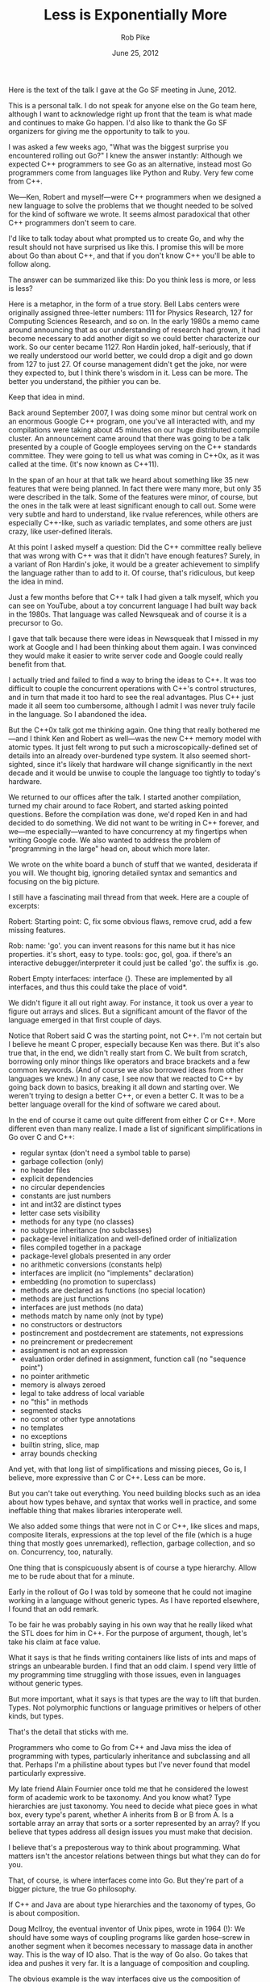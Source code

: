 #+TITLE: Less is Exponentially More
#+AUTHOR: Rob Pike
#+DATE: June 25, 2012

Here is the text of the talk I gave at the Go SF meeting in June, 2012.

This is a personal talk. I do not speak for anyone else on the Go team here,
although I want to acknowledge right up front that the team is what made and
continues to make Go happen. I'd also like to thank the Go SF organizers for
giving me the opportunity to talk to you.

I was asked a few weeks ago, "What was the biggest surprise you encountered
rolling out Go?" I knew the answer instantly: Although we expected C++
programmers to see Go as an alternative, instead most Go programmers come from
languages like Python and Ruby. Very few come from C++.

We—Ken, Robert and myself—were C++ programmers when we designed a new language
to solve the problems that we thought needed to be solved for the kind of
software we wrote. It seems almost paradoxical that other C++ programmers don't
seem to care.

I'd like to talk today about what prompted us to create Go, and why the result
should not have surprised us like this. I promise this will be more about Go
than about C++, and that if you don't know C++ you'll be able to follow along.

The answer can be summarized like this: Do you think less is more, or less is
less?

Here is a metaphor, in the form of a true story. Bell Labs centers were
originally assigned three-letter numbers: 111 for Physics Research, 127 for
Computing Sciences Research, and so on. In the early 1980s a memo came around
announcing that as our understanding of research had grown, it had become
necessary to add another digit so we could better characterize our work. So our
center became 1127. Ron Hardin joked, half-seriously, that if we really
understood our world better, we could drop a digit and go down from 127 to
just 27. Of course management didn't get the joke, nor were they expected to,
but I think there's wisdom in it. Less can be more. The better you understand,
the pithier you can be.

Keep that idea in mind.

Back around September 2007, I was doing some minor but central work on an
enormous Google C++ program, one you've all interacted with, and my compilations
were taking about 45 minutes on our huge distributed compile cluster. An
announcement came around that there was going to be a talk presented by a couple
of Google employees serving on the C++ standards committee. They were going to
tell us what was coming in C++0x, as it was called at the time. (It's now known
as C++11).

In the span of an hour at that talk we heard about something like 35 new
features that were being planned. In fact there were many more, but only 35 were
described in the talk. Some of the features were minor, of course, but the ones
in the talk were at least significant enough to call out. Some were very subtle
and hard to understand, like rvalue references, while others are especially
C++-like, such as variadic templates, and some others are just crazy, like
user-defined literals.

At this point I asked myself a question: Did the C++ committee really believe
that was wrong with C++ was that it didn't have enough features? Surely, in a
variant of Ron Hardin's joke, it would be a greater achievement to simplify the
language rather than to add to it. Of course, that's ridiculous, but keep the
idea in mind.

Just a few months before that C++ talk I had given a talk myself, which you can
see on YouTube, about a toy concurrent language I had built way back in the
1980s. That language was called Newsqueak and of course it is a precursor to Go.

I gave that talk because there were ideas in Newsqueak that I missed in my work
at Google and I had been thinking about them again. I was convinced they would
make it easier to write server code and Google could really benefit from that.

I actually tried and failed to find a way to bring the ideas to C++. It was too
difficult to couple the concurrent operations with C++'s control structures, and
in turn that made it too hard to see the real advantages. Plus C++ just made it
all seem too cumbersome, although I admit I was never truly facile in the
language. So I abandoned the idea.

But the C++0x talk got me thinking again. One thing that really bothered me—and
I think Ken and Robert as well—was the new C++ memory model with atomic types.
It just felt wrong to put such a microscopically-defined set of details into an
already over-burdened type system. It also seemed short-sighted, since it's
likely that hardware will change significantly in the next decade and it would
be unwise to couple the language too tightly to today's hardware.

We returned to our offices after the talk. I started another compilation, turned
my chair around to face Robert, and started asking pointed questions. Before the
compilation was done, we'd roped Ken in and had decided to do something. We did
not want to be writing in C++ forever, and we—me especially—wanted to have
concurrency at my fingertips when writing Google code. We also wanted to address
the problem of "programming in the large" head on, about which more later.

We wrote on the white board a bunch of stuff that we wanted, desiderata if you
will. We thought big, ignoring detailed syntax and semantics and focusing on the
big picture.

I still have a fascinating mail thread from that week. Here are a couple of
excerpts:

Robert: Starting point: C, fix some obvious flaws, remove crud, add a few
missing features.

Rob: name: 'go'. you can invent reasons for this name but it has nice
properties. it's short, easy to type. tools: goc, gol, goa. if there's an
interactive debugger/interpreter it could just be called 'go'. the suffix is
.go.

Robert Empty interfaces: interface {}. These are implemented by all interfaces,
and thus this could take the place of void*.

We didn't figure it all out right away. For instance, it took us over a year to
figure out arrays and slices. But a significant amount of the flavor of the
language emerged in that first couple of days.

Notice that Robert said C was the starting point, not C++. I'm not certain but I
believe he meant C proper, especially because Ken was there. But it's also true
that, in the end, we didn't really start from C. We built from scratch,
borrowing only minor things like operators and brace brackets and a few common
keywords. (And of course we also borrowed ideas from other languages we knew.)
In any case, I see now that we reacted to C++ by going back down to basics,
breaking it all down and starting over. We weren't trying to design a better
C++, or even a better C. It was to be a better language overall for the kind of
software we cared about.

In the end of course it came out quite different from either C or C++. More
different even than many realize. I made a list of significant simplifications
in Go over C and C++:

- regular syntax (don't need a symbol table to parse)
- garbage collection (only)
- no header files
- explicit dependencies
- no circular dependencies
- constants are just numbers
- int and int32 are distinct types
- letter case sets visibility
- methods for any type (no classes)
- no subtype inheritance (no subclasses)
- package-level initialization and well-defined order of initialization
- files compiled together in a package
- package-level globals presented in any order
- no arithmetic conversions (constants help)
- interfaces are implicit (no "implements" declaration)
- embedding (no promotion to superclass)
- methods are declared as functions (no special location)
- methods are just functions
- interfaces are just methods (no data)
- methods match by name only (not by type)
- no constructors or destructors
- postincrement and postdecrement are statements, not expressions
- no preincrement or predecrement
- assignment is not an expression
- evaluation order defined in assignment, function call (no "sequence point")
- no pointer arithmetic
- memory is always zeroed
- legal to take address of local variable
- no "this" in methods
- segmented stacks
- no const or other type annotations
- no templates
- no exceptions
- builtin string, slice, map
- array bounds checking

And yet, with that long list of simplifications and missing pieces, Go is, I
believe, more expressive than C or C++. Less can be more.

But you can't take out everything. You need building blocks such as an idea
about how types behave, and syntax that works well in practice, and some
ineffable thing that makes libraries interoperate well.

We also added some things that were not in C or C++, like slices and maps,
composite literals, expressions at the top level of the file (which is a huge
thing that mostly goes unremarked), reflection, garbage collection, and so on.
Concurrency, too, naturally.

One thing that is conspicuously absent is of course a type hierarchy. Allow me
to be rude about that for a minute.

Early in the rollout of Go I was told by someone that he could not imagine
working in a language without generic types. As I have reported elsewhere, I
found that an odd remark.

To be fair he was probably saying in his own way that he really liked what the
STL does for him in C++. For the purpose of argument, though, let's take his
claim at face value.

What it says is that he finds writing containers like lists of ints and maps of
strings an unbearable burden. I find that an odd claim. I spend very little of
my programming time struggling with those issues, even in languages without
generic types.

But more important, what it says is that types are the way to lift that burden.
Types. Not polymorphic functions or language primitives or helpers of other
kinds, but types.

That's the detail that sticks with me.

Programmers who come to Go from C++ and Java miss the idea of programming with
types, particularly inheritance and subclassing and all that. Perhaps I'm a
philistine about types but I've never found that model particularly expressive.

My late friend Alain Fournier once told me that he considered the lowest form of
academic work to be taxonomy. And you know what? Type hierarchies are just
taxonomy. You need to decide what piece goes in what box, every type's parent,
whether A inherits from B or B from A. Is a sortable array an array that sorts
or a sorter represented by an array? If you believe that types address all
design issues you must make that decision.

I believe that's a preposterous way to think about programming. What matters
isn't the ancestor relations between things but what they can do for you.

That, of course, is where interfaces come into Go. But they're part of a bigger
picture, the true Go philosophy.

If C++ and Java are about type hierarchies and the taxonomy of types, Go is
about composition.

Doug McIlroy, the eventual inventor of Unix pipes, wrote in 1964 (!): We should
have some ways of coupling programs like garden hose--screw in another segment
when it becomes necessary to massage data in another way. This is the way of IO
also. That is the way of Go also. Go takes that idea and pushes it very far. It
is a language of composition and coupling.

The obvious example is the way interfaces give us the composition of components.
It doesn't matter what that thing is, if it implements method M I can just drop
it in here.

Another important example is how concurrency gives us the composition of
independently executing computations.

And there's even an unusual (and very simple) form of type composition:
embedding.

These compositional techniques are what give Go its flavor, which is profoundly
different from the flavor of C++ or Java programs.

===========

There's an unrelated aspect of Go's design I'd like to touch upon: Go was
designed to help write big programs, written and maintained by big teams.

There's this idea about "programming in the large" and somehow C++ and Java own
that domain. I believe that's just a historical accident, or perhaps an
industrial accident. But the widely held belief is that it has something to do
with object-oriented design.

I don't buy that at all. Big software needs methodology to be sure, but not
nearly as much as it needs strong dependency management and clean interface
abstraction and superb documentation tools, none of which is served well by C++
(although Java does noticeably better).

We don't know yet, because not enough software has been written in Go, but I'm
confident Go will turn out to be a superb language for programming in the large.
Time will tell.

===========

Now, to come back to the surprising question that opened my talk:

Why does Go, a language designed from the ground up for what what C++ is used
for, not attract more C++ programmers?

Jokes aside, I think it's because Go and C++ are profoundly different
philosophically.

C++ is about having it all there at your fingertips. I found this quote on a
C++11 FAQ: The range of abstractions that C++ can express elegantly, flexibly,
and at zero costs compared to hand-crafted specialized code has greatly
increased. That way of thinking just isn't the way Go operates. Zero cost isn't
a goal, at least not zero CPU cost. Go's claim is that minimizing programmer
effort is a more important consideration.

Go isn't all-encompassing. You don't get everything built in. You don't have
precise control of every nuance of execution. For instance, you don't have RAII.
Instead you get a garbage collector. You don't even get a memory-freeing
function.

What you're given is a set of powerful but easy to understand, easy to use
building blocks from which you can assemble—compose—a solution to your problem.
It might not end up quite as fast or as sophisticated or as ideologically
motivated as the solution you'd write in some of those other languages, but
it'll almost certainly be easier to write, easier to read, easier to understand,
easier to maintain, and maybe safer.

To put it another way, oversimplifying of course:

Python and Ruby programmers come to Go because they don't have to surrender much
expressiveness, but gain performance and get to play with concurrency.

C++ programmers don't come to Go because they have fought hard to gain exquisite
control of their programming domain, and don't want to surrender any of it. To
them, software isn't just about getting the job done, it's about doing it a
certain way.

The issue, then, is that Go's success would contradict their world view.

And we should have realized that from the beginning. People who are excited
about C++11's new features are not going to care about a language that has so
much less. Even if, in the end, it offers so much more.

Thank you.
